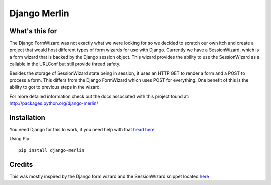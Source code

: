 Django Merlin
=============

What's this for
---------------

The Django FormWizard was not exactly what we were looking for so we decided to
scratch our own itch and create a project that would host different types
of form wizards for use with Django. Currently we have a SessionWizard, which is
a form wizard that is backed by the Django session object. This wizard provides
the ability to use the SessionWizard as a callable in the URLConf but still
provide thread safety.

Besides the storage of SessionWizard state being in session, it uses an HTTP
GET to render a form and a POST to process a form. This differs from the
Django FormWizard which uses POST for everything. One benefit of this is the
ability to got to previous steps in the wizard.

For more detailed information check out the docs associated with this
project found at: http://packages.python.org/django-merlin/

Installation
------------

You need Django for this to work, if you need help with that `head here
<http://djangoproject.com>`_

Using Pip::

    pip install django-merlin

Credits
-------

This was mostly inspired by the Django form wizard and the SessionWizard snippet
located `here <http://djangosnippets.org/snippets/1078/>`_
